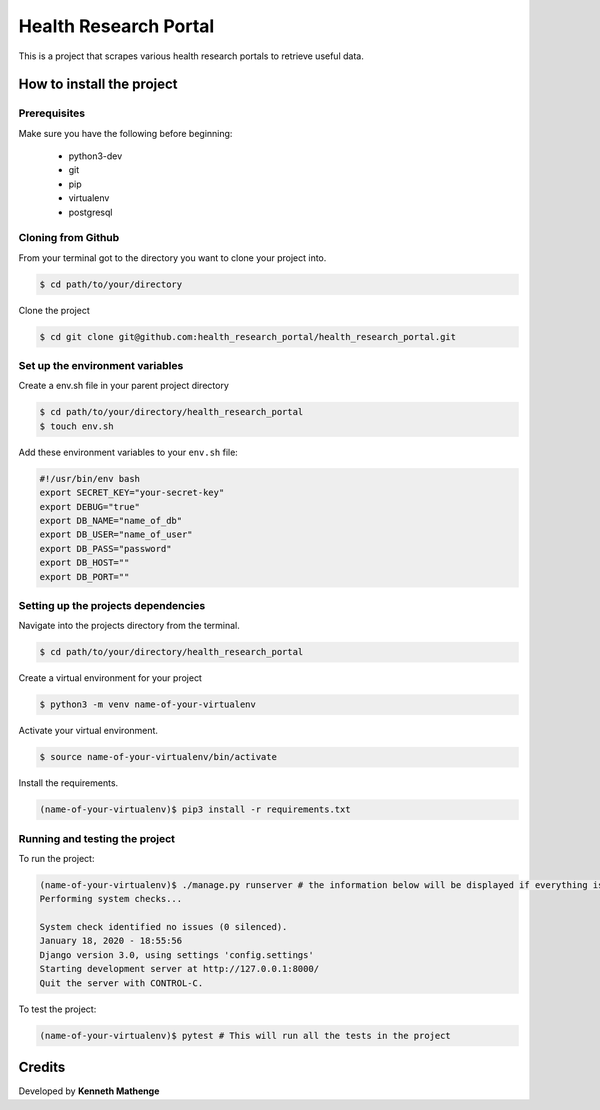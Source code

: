 Health Research Portal
======================
This is a project that scrapes various health research portals to retrieve useful data.

How to install the project
--------------------------
Prerequisites
~~~~~~~~~~~~~
Make sure you have the following before beginning:

	- python3-dev
	- git
	- pip
	- virtualenv
	- postgresql

Cloning from Github
~~~~~~~~~~~~~~~~~~~
From your terminal got to the directory you want to clone your project into.

.. code:: bash

	$ cd path/to/your/directory

Clone the project

.. code:: bash

	$ cd git clone git@github.com:health_research_portal/health_research_portal.git

Set up the environment variables
~~~~~~~~~~~~~~~~~~~~~~~~~~~~~~~~
Create a env.sh file in your parent project directory

.. code:: bash

	$ cd path/to/your/directory/health_research_portal
	$ touch env.sh

Add these environment variables to your ``env.sh`` file:

.. code:: bash

    #!/usr/bin/env bash
    export SECRET_KEY="your-secret-key"
    export DEBUG="true"
    export DB_NAME="name_of_db"
    export DB_USER="name_of_user"
    export DB_PASS="password"
    export DB_HOST=""
    export DB_PORT=""
	
Setting up the projects dependencies
~~~~~~~~~~~~~~~~~~~~~~~~~~~~~~~~~~~~
Navigate into the projects directory from the terminal.

.. code:: bash

	$ cd path/to/your/directory/health_research_portal

Create a virtual environment for your project

.. code:: bash

	$ python3 -m venv name-of-your-virtualenv

Activate your virtual environment.

.. code:: bash

	$ source name-of-your-virtualenv/bin/activate

Install the requirements.

.. code:: bash

	(name-of-your-virtualenv)$ pip3 install -r requirements.txt

Running and testing the project
~~~~~~~~~~~~~~~~~~~~~~~~~~~~~~~
To run the project:

.. code:: bash
	
	(name-of-your-virtualenv)$ ./manage.py runserver # the information below will be displayed if everything is okay
	Performing system checks...

	System check identified no issues (0 silenced).
	January 18, 2020 - 18:55:56
	Django version 3.0, using settings 'config.settings'
	Starting development server at http://127.0.0.1:8000/
	Quit the server with CONTROL-C.
	
To test the project:

.. code:: bash

	(name-of-your-virtualenv)$ pytest # This will run all the tests in the project

Credits
-------
Developed by **Kenneth Mathenge**
